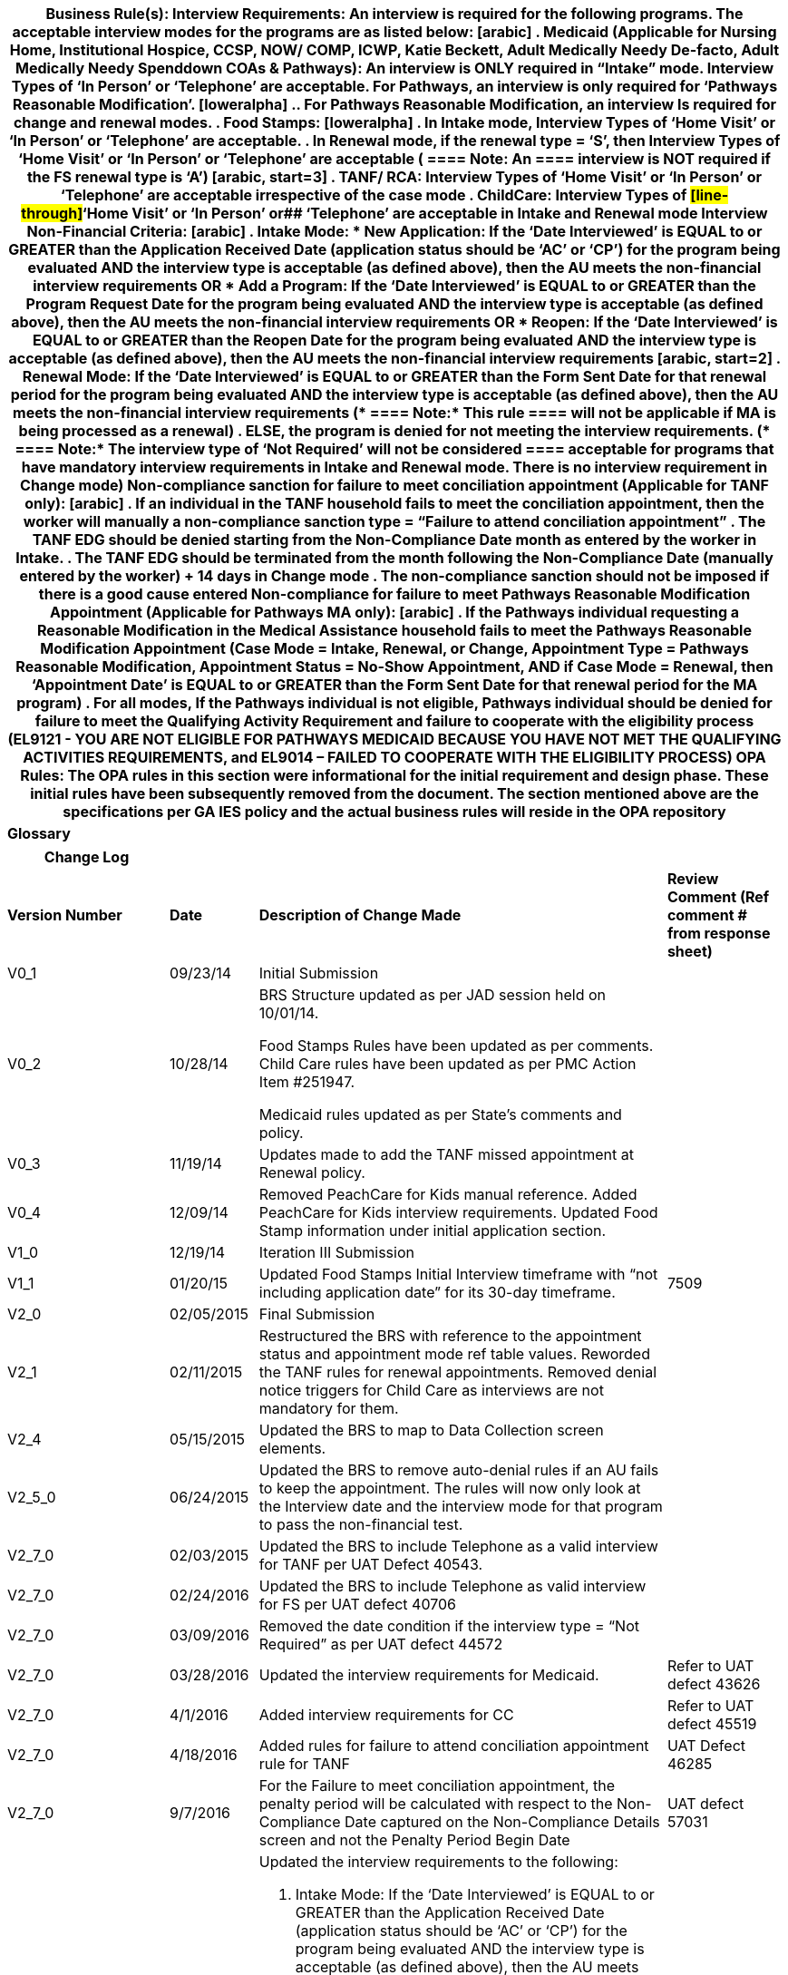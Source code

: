 [width="100%",cols="100%",options="header",]
|===
a|
*Business Rule(s):*

*Interview Requirements:*

*An interview is required for the following programs. The acceptable
interview modes for the programs are as listed below:*

[arabic]
. Medicaid (Applicable for Nursing Home, Institutional Hospice, CCSP,
NOW/ COMP, ICWP, Katie Beckett, Adult Medically Needy De-facto, Adult
Medically Needy Spenddown COAs & Pathways): An interview is ONLY
required in “Intake” mode. Interview Types of ‘In Person’ or ‘Telephone’
are acceptable. For Pathways, an interview is only required for
‘Pathways Reasonable Modification’.
[loweralpha]
.. For Pathways Reasonable Modification, an interview Is required for
change and renewal modes.
. Food Stamps:

[loweralpha]
. In Intake mode, Interview Types of ‘Home Visit’ or ‘In Person’ or
‘Telephone’ are acceptable.
. In Renewal mode, if the renewal type = ‘S’, then Interview Types of
‘Home Visit’ or ‘In Person’ or ‘Telephone’ are acceptable *(
====
Note: An
====

interview is NOT required if the FS renewal type is ‘A’)*

[arabic, start=3]
. TANF/ RCA: Interview Types of ‘Home Visit’ or ‘In Person’ or
‘Telephone’ are acceptable irrespective of the case mode
. ChildCare: Interview Types of #[line-through]#‘Home Visit’ or ‘In
Person’ or## ‘Telephone’ are acceptable in Intake and Renewal mode

*[.underline]#Interview Non-Financial Criteria:#*

[arabic]
. *Intake Mode:*

* *New Application:* If the ‘Date Interviewed’ is EQUAL to or GREATER
than the Application Received Date (application status should be ‘AC’ or
‘CP’) for the program being evaluated AND the interview type is
acceptable (as defined above), then the AU meets the non-financial
interview requirements *[.underline]#OR#*
* *Add a Program:* If the ‘Date Interviewed’ is EQUAL to or GREATER than
the Program Request Date for the program being evaluated AND the
interview type is acceptable (as defined above), then the AU meets the
non-financial interview requirements *[.underline]#OR#*
* *Reopen:* If the ‘Date Interviewed’ is EQUAL to or GREATER than the
Reopen Date for the program being evaluated AND the interview type is
acceptable (as defined above), then the AU meets the non-financial
interview requirements

[arabic, start=2]
. *Renewal Mode:* If the ‘Date Interviewed’ is EQUAL to or GREATER than
the Form Sent Date for that renewal period for the program being
evaluated AND the interview type is acceptable (as defined above), then
the AU meets the non-financial interview requirements (*
====
Note:* This rule
====

will not be applicable if MA is being processed as a renewal)
. ELSE, the program is denied for not meeting the interview
requirements.

(*
====
Note:* The interview type of ‘Not Required’ will not be considered
====

acceptable for programs that have mandatory interview requirements in
Intake and Renewal mode. There is no interview requirement in Change
mode)

Non-compliance sanction for failure to meet conciliation appointment
(Applicable for TANF only):

[arabic]
. If an individual in the TANF household fails to meet the conciliation
appointment, then the worker will manually a non-compliance sanction
type = “Failure to attend conciliation appointment”
. The TANF EDG should be denied starting from the Non-Compliance Date
month as entered by the worker in Intake.
. The TANF EDG should be terminated from the month following the
Non-Compliance Date (manually entered by the worker) {plus} 14 days in
Change mode
. The non-compliance sanction should not be imposed if there is a good
cause entered

Non-compliance for failure to meet Pathways Reasonable Modification
Appointment (Applicable for Pathways MA only):

[arabic]
. If the Pathways individual requesting a Reasonable Modification in the
Medical Assistance household fails to meet the Pathways Reasonable
Modification Appointment (Case Mode = Intake, Renewal, or Change,
Appointment Type = Pathways Reasonable Modification, Appointment Status
= No-Show Appointment, AND if Case Mode = Renewal, then ‘Appointment
Date’ is EQUAL to or GREATER than the Form Sent Date for that renewal
period for the MA program)
. For all modes, If the Pathways individual is not eligible, Pathways
individual should be denied for failure to meet the Qualifying Activity
Requirement and failure to cooperate with the eligibility process
(EL9121 - YOU ARE NOT ELIGIBLE FOR PATHWAYS MEDICAID BECAUSE YOU HAVE
NOT MET THE QUALIFYING ACTIVITIES REQUIREMENTS, and EL9014 – FAILED TO
COOPERATE WITH THE ELIGIBILITY PROCESS)

*OPA Rules:*

The OPA rules in this section were informational for the initial
requirement and design phase. These initial rules have been subsequently
removed from the document. The section mentioned above are the
specifications per GA IES policy and the actual business rules will
reside in the OPA repository

|*Glossary*
|===

[width="100%",cols=">24%,>12%,42%,22%",options="header",]
|===
|*Change Log* | | |
|*Version Number* |*Date* |*Description of Change Made* |*Review Comment
(Ref comment # from response sheet)*

|V0_1 |09/23/14 |Initial Submission |

|V0_2 |10/28/14 a|
BRS Structure updated as per JAD session held on 10/01/14.

Food Stamps Rules have been updated as per comments. Child Care rules
have been updated as per PMC Action Item #251947.

Medicaid rules updated as per State’s comments and policy.

|

|V0_3 |11/19/14 |Updates made to add the TANF missed appointment at
Renewal policy. |

|V0_4 |12/09/14 |Removed PeachCare for Kids manual reference. Added
PeachCare for Kids interview requirements. Updated Food Stamp
information under initial application section. | 

|V1_0 |12/19/14 |Iteration III Submission |

|V1_1 |01/20/15 |Updated Food Stamps Initial Interview timeframe
with “not including application date” for its 30-day timeframe. |7509

|V2_0 |02/05/2015 |Final Submission |

|V2_1 |02/11/2015 |Restructured the BRS with reference to the
appointment status and appointment mode ref table values. Reworded the
TANF rules for renewal appointments. Removed denial notice triggers for
Child Care as interviews are not mandatory for them. |

|V2_4 |05/15/2015 |Updated the BRS to map to Data Collection screen
elements. |

|V2_5_0 |06/24/2015 |Updated the BRS to remove auto-denial rules
if an AU fails to keep the appointment. The rules will now only look at
the Interview date and the interview mode for that program to pass the
non-financial test. |

|V2_7_0 |02/03/2015 |Updated the BRS to include Telephone as a
valid interview for TANF per UAT Defect 40543. |

|V2_7_0 |02/24/2016 |Updated the BRS to include Telephone as
valid interview for FS per UAT defect 40706 |

|V2_7_0 |03/09/2016 |Removed the date condition if the interview
type = “Not Required” as per UAT defect 44572 |

|V2_7_0 |03/28/2016 |Updated the interview requirements for
Medicaid. |Refer to UAT defect 43626

|V2_7_0 |4/1/2016 |Added interview requirements for CC |Refer to
UAT defect 45519

|V2_7_0 |4/18/2016 |Added rules for failure to attend
conciliation appointment rule for TANF |UAT Defect 46285

|V2_7_0 |9/7/2016 |For the Failure to meet conciliation
appointment, the penalty period will be calculated with respect to the
Non-Compliance Date captured on the Non-Compliance Details screen and
not the Penalty Period Begin Date |UAT defect 57031

|V2_7_1 |5/8/2018 a|
Updated the interview requirements to the following:

[arabic]
. Intake Mode: If the ‘Date Interviewed’ is EQUAL to or GREATER than the
Application Received Date (application status should be ‘AC’ or ‘CP’)
for the program being evaluated AND the interview type is acceptable (as
defined above), then the AU meets the non-financial interview
requirements
. Renewal Mode: If the ‘Date Interviewed’ is EQUAL to or GREATER than
the Form Sent Date for that renewal period for the program being
evaluated AND the interview type is acceptable (as defined above), then
the AU meets the non-financial interview requirements (
====
Note: This rule
====

will not be applicable if MA is being processed as a renewal)
. ELSE, the program is denied for not meeting the interview
requirements.

(
====
Note: The interview type of ‘Not Required’ will not be considered
====

acceptable for programs that have mandatory interview requirements in
Intake and Renewal mode. There is no interview requirement in Change
mode)

|Defect 83628

|V2_7_1 |5/21/2018 a|
Added the following note for Alternate FS renewals:

*(
====
Note: An
====
 interview is NOT required if the FS renewal type is ‘A’)*

|Defect 83628

|V2_7_2 |6/6/2018 a|
Updated the rules for intake mode: Interview Non-Financial Criteria:

*Intake Mode:*

* *New Application:* If the ‘Date Interviewed’ is EQUAL to or GREATER
than the Application Received Date (application status should be ‘AC’ or
‘CP’) for the program being evaluated AND the interview type is
acceptable (as defined above), then the AU meets the non-financial
interview requirements *[.underline]#OR#*
* *Add a Program:* If the ‘Date Interviewed’ is EQUAL to or GREATER than
the Program Request Date for the program being evaluated AND the
interview type is acceptable (as defined above), then the AU meets the
non-financial interview requirements *[.underline]#OR#*
* *Reopen:* If the ‘Date Interviewed’ is EQUAL to or GREATER than the
Reopen Date for the program being evaluated AND the interview type is
acceptable (as defined above), then the AU meets the non-financial
interview requirements

|Defect 83628

|vPATHWAYSv1.0 |12/16/2020 |Added Interview Non-Compliance requirements
for the Pathways Class of Assistance |Pathways Release 1 Design
Submission

|vPATHWAYSv2.0 |1/8/2021 a|
Added ineligibility notice reason EL9014 for failure to meet Pathways QA
appointment per State Comment Review request 795.

Modified Pathways logic to trigger the ineligibility reasons for failure
to attend appointment in Change and Renewal mode per State Comment
Review request 794.

|Pathways Release 1 Design Submission

|vPATHWAYSv2.1 |1/13/2021 |Modified logic for generating ineligibility
reasons for the Reasonable Modification appointment in Renewal mode
according to the Appointment Date rather than the Interview Date per
State Review Comment 794. |Pathways Release 1 Design Submission

|vPATHWAYSv2.0v0.1 |2/16/2023 |Interim Pathways 2.0 submission |N/A

|vPATHWAYS2.0v1.0 |3/1/2023 a|
Final Design Submission

Pathways is added on page 1 under MA for interviews

|State Comment ID 147

|vPATHWAYS2.0v1.1 |3/22/2023 |Design Deliverable Response Submission
Updated verbiage on for Interview Requirements on page one for ‘Pathways
Reasonable Modification’. |State Comment ID 147

|vPATHWAYS2.0v1.2 |5/17/2023 |Updated EL8*** (8 series) Notices
codes to EL9*** (9 series) Notice codes |N/A

|v35.0 |8/21/2023 |N/A |N/A

|V48.0 |09/03/2024 |Updated CC to be Telephone appointment only
|CR852463
|===
